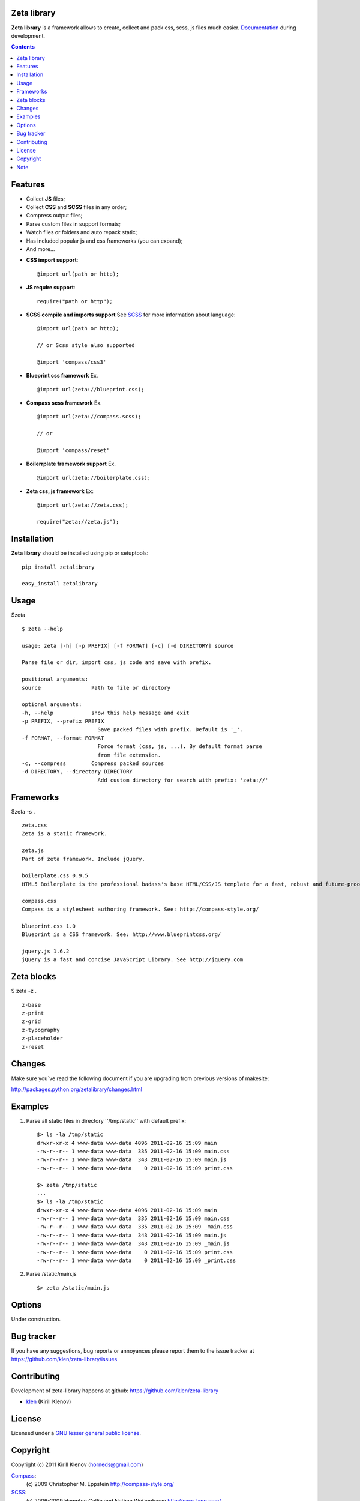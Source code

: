 Zeta library
============

**Zeta library** is a framework allows to create, collect and pack css, scss, js files much easier. Documentation_ during development.

.. contents::


Features
========

- Collect **JS** files;
- Collect **CSS** and **SCSS** files in any order;
- Compress output files;
- Parse custom files in support formats;
- Watch files or folders and auto repack static;
- Has included popular js and css frameworks (you can expand);
- And more...


* **CSS import support**::

    @import url(path or http);


* **JS require support**::

    require("path or http");


* **SCSS compile and imports support** See SCSS_ for more information about language::

    @import url(path or http);

    // or Scss style also supported

    @import 'compass/css3'


* **Blueprint css framework** Ex. ::

    @import url(zeta://blueprint.css);


* **Compass scss framework** Ex. ::

    @import url(zeta://compass.scss);

    // or 

    @import 'compass/reset'


* **Boilerrplate framework support** Ex. ::

    @import url(zeta://boilerplate.css);


* **Zeta css, js framework** Ex: ::

    @import url(zeta://zeta.css);

    require("zeta://zeta.js");


Installation
============

**Zeta library** should be installed using pip or setuptools: ::

    pip install zetalibrary

    easy_install zetalibrary


Usage
=====

$zeta ::

    $ zeta --help

    usage: zeta [-h] [-p PREFIX] [-f FORMAT] [-c] [-d DIRECTORY] source

    Parse file or dir, import css, js code and save with prefix.

    positional arguments:
    source                Path to file or directory

    optional arguments:
    -h, --help            show this help message and exit
    -p PREFIX, --prefix PREFIX
                            Save packed files with prefix. Default is '_'.
    -f FORMAT, --format FORMAT
                            Force format (css, js, ...). By default format parse
                            from file extension.
    -c, --compress        Compress packed sources
    -d DIRECTORY, --directory DIRECTORY
                            Add custom directory for search with prefix: 'zeta://'


Frameworks
===========
$zeta -s . ::

    zeta.css 
    Zeta is a static framework.

    zeta.js 
    Part of zeta framework. Include jQuery.

    boilerplate.css 0.9.5
    HTML5 Boilerplate is the professional badass's base HTML/CSS/JS template for a fast, robust and future-proof site. See http://html5boilerplate.com/

    compass.css 
    Compass is a stylesheet authoring framework. See: http://compass-style.org/ 

    blueprint.css 1.0
    Blueprint is a CSS framework. See: http://www.blueprintcss.org/ 

    jquery.js 1.6.2
    jQuery is a fast and concise JavaScript Library. See http://jquery.com


Zeta blocks
============
$ zeta -z . ::

    z-base
    z-print
    z-grid
    z-typography
    z-placeholder
    z-reset


Changes
=======

Make sure you`ve read the following document if you are upgrading from previous versions of makesite:

http://packages.python.org/zetalibrary/changes.html


Examples
==========
#. Parse all static files in directory ''/tmp/static'' with default prefix::

    $> ls -la /tmp/static
    drwxr-xr-x 4 www-data www-data 4096 2011-02-16 15:09 main
    -rw-r--r-- 1 www-data www-data  335 2011-02-16 15:09 main.css
    -rw-r--r-- 1 www-data www-data  343 2011-02-16 15:09 main.js
    -rw-r--r-- 1 www-data www-data    0 2011-02-16 15:09 print.css

    $> zeta /tmp/static
    ...
    $> ls -la /tmp/static
    drwxr-xr-x 4 www-data www-data 4096 2011-02-16 15:09 main
    -rw-r--r-- 1 www-data www-data  335 2011-02-16 15:09 main.css
    -rw-r--r-- 1 www-data www-data  335 2011-02-16 15:09 _main.css
    -rw-r--r-- 1 www-data www-data  343 2011-02-16 15:09 main.js
    -rw-r--r-- 1 www-data www-data  343 2011-02-16 15:09 _main.js
    -rw-r--r-- 1 www-data www-data    0 2011-02-16 15:09 print.css
    -rw-r--r-- 1 www-data www-data    0 2011-02-16 15:09 _print.css


#. Parse /static/main.js ::

    $> zeta /static/main.js


Options
==========
Under construction.


Bug tracker
===========

If you have any suggestions, bug reports or
annoyances please report them to the issue tracker
at https://github.com/klen/zeta-library/issues


Contributing
============

Development of zeta-library happens at github: https://github.com/klen/zeta-library

* klen_ (Kirill Klenov)


License
=======

Licensed under a `GNU lesser general public license`_.


Copyright
=========

Copyright (c) 2011 Kirill Klenov (horneds@gmail.com)

Compass_:
    (c) 2009 Christopher M. Eppstein
    http://compass-style.org/

SCSS_:
    (c) 2006-2009 Hampton Catlin and Nathan Weizenbaum
    http://sass-lang.com/

jQuery_:
    (c) 2009-2010 jQuery Project
    http://jquery.org/


Note
====

**Your feedback are welcome!**

.. _Documentation: http://packages.python.org/zetalibrary/
.. _zeta-library: http://github.com/klen/zeta-library.git
.. _GNU lesser general public license: http://www.gnu.org/copyleft/lesser.html
.. _SCSS: http://sass-lang.com
.. _compass: http://compass-style.org/
.. _jQuery: http://jquery.com
.. _python-scss: http://packages.python.org/scss/
.. _klen: https://klen.github.com
